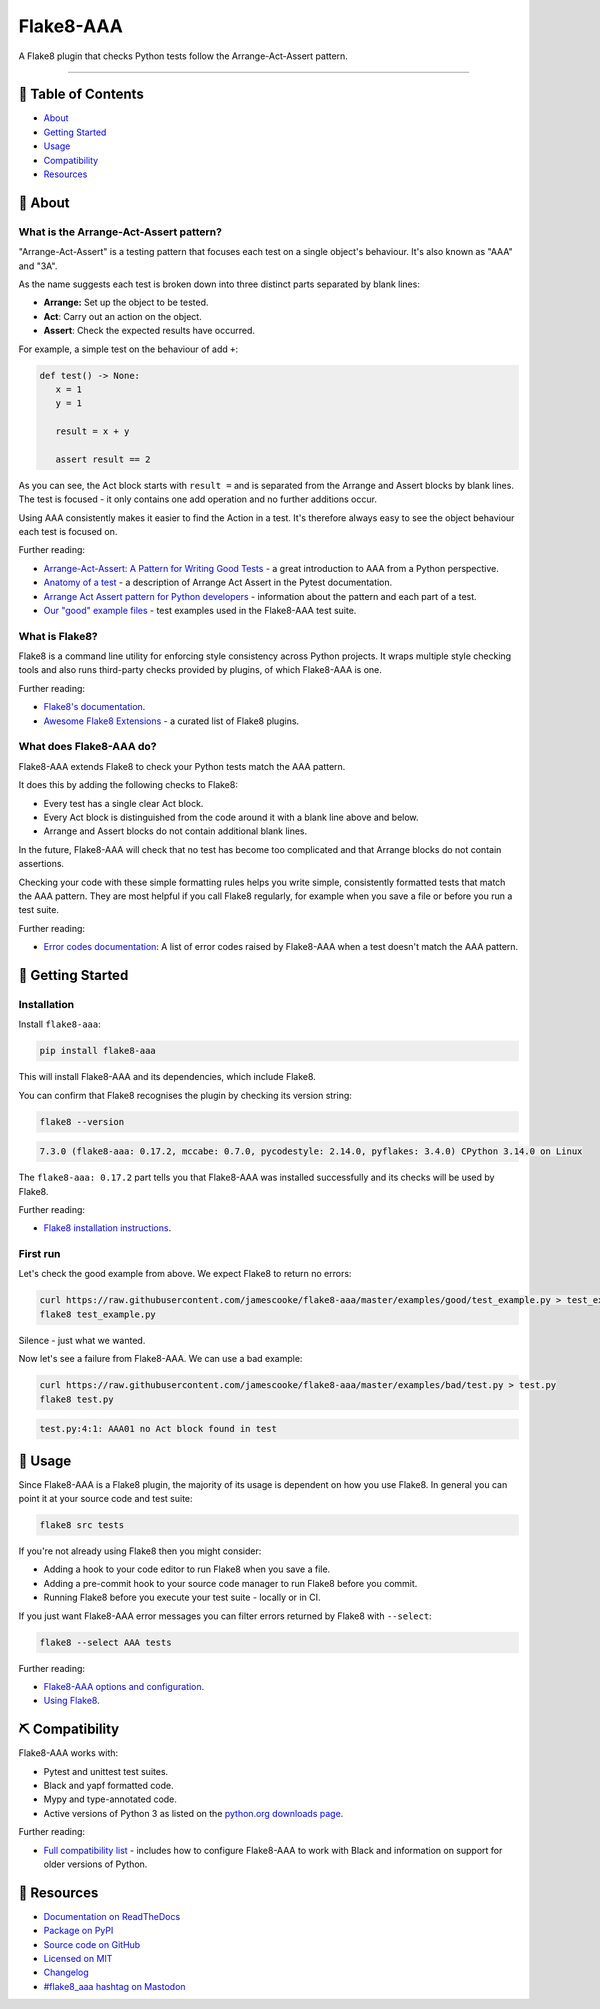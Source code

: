 Flake8-AAA
==========

.. image:: https://img.shields.io/github/actions/workflow/status/jamescooke/flake8-aaa/build.yml?branch=master
    :alt: GitHub Workflow Status
    :target: https://github.com/jamescooke/flake8-aaa/actions?query=branch%3Amaster

.. image:: https://img.shields.io/readthedocs/flake8-aaa.svg
    :alt: Read the Docs
    :target: https://flake8-aaa.readthedocs.io/

.. image:: https://img.shields.io/pypi/v/flake8-aaa.svg
    :alt: PyPI
    :target: https://pypi.org/project/flake8-aaa/

.. image:: https://img.shields.io/pypi/dm/flake8-aaa
    :alt: PyPI monthly downloads
    :target: https://pypistats.org/packages/flake8-aaa

.. image:: https://img.shields.io/pypi/pyversions/flake8-aaa.svg
    :alt: PyPI - Python Version
    :target: https://pypi.org/project/flake8-aaa/

.. image:: https://img.shields.io/github/license/jamescooke/flake8-aaa.svg
    :alt: flake8-aaa is licensed under the MIT License
    :target: https://github.com/jamescooke/flake8-aaa/blob/master/LICENSE

..

A Flake8 plugin that checks Python tests follow the Arrange-Act-Assert pattern.

----------

📝 Table of Contents
--------------------

* `About <#-about>`_
* `Getting Started <#-getting-started>`_
* `Usage <#-usage>`_
* `Compatibility <#-compatibility>`_
* `Resources <#-resources>`_

🧐 About
--------

What is the Arrange-Act-Assert pattern?
.......................................

"Arrange-Act-Assert" is a testing pattern that focuses each test on a single
object's behaviour. It's also known as "AAA" and "3A".

As the name suggests each test is broken down into three distinct parts
separated by blank lines:

* **Arrange:** Set up the object to be tested.

* **Act**: Carry out an action on the object.

* **Assert**: Check the expected results have occurred.

For example, a simple test on the behaviour of add ``+``:

.. code-block:: python

    def test() -> None:
       x = 1
       y = 1

       result = x + y

       assert result == 2

As you can see, the Act block starts with ``result =`` and is separated from
the Arrange and Assert blocks by blank lines. The test is focused - it only
contains one add operation and no further additions occur.

Using AAA consistently makes it easier to find the Action in a test. It's
therefore always easy to see the object behaviour each test is focused on.

Further reading:

* `Arrange-Act-Assert: A Pattern for Writing Good Tests
  <https://automationpanda.com/2020/07/07/arrange-act-assert-a-pattern-for-writing-good-tests/>`_
  - a great introduction to AAA from a Python perspective.

* `Anatomy of a test
  <https://docs.pytest.org/en/latest/explanation/anatomy.html>`_ - a
  description of Arrange Act Assert in the Pytest documentation.

* `Arrange Act Assert pattern for Python developers
  <https://jamescooke.info/arrange-act-assert-pattern-for-python-developers.html>`_
  - information about the pattern and each part of a test.

* `Our "good" example files
  <https://github.com/jamescooke/flake8-aaa/tree/master/examples/good>`_ -
  test examples used in the Flake8-AAA test suite.

What is Flake8?
...............

Flake8 is a command line utility for enforcing style consistency across Python
projects. It wraps multiple style checking tools and also runs third-party
checks provided by plugins, of which Flake8-AAA is one.

Further reading:

* `Flake8's documentation <https://flake8.pycqa.org/en/latest/>`_.

* `Awesome Flake8 Extensions
  <https://github.com/DmytroLitvinov/awesome-flake8-extensions/>`_ - a curated
  list of Flake8 plugins.

What does Flake8-AAA do?
........................

Flake8-AAA extends Flake8 to check your Python tests match the AAA pattern.

It does this by adding the following checks to Flake8:

* Every test has a single clear Act block.

* Every Act block is distinguished from the code around it with a blank line
  above and below.

* Arrange and Assert blocks do not contain additional blank lines.

In the future, Flake8-AAA will check that no test has become too complicated
and that Arrange blocks do not contain assertions.

Checking your code with these simple formatting rules helps you write simple,
consistently formatted tests that match the AAA pattern. They are most helpful
if you call Flake8 regularly, for example when you save a file or before you
run a test suite.

Further reading:

* `Error codes documentation
  <https://flake8-aaa.readthedocs.io/en/stable/error_codes/all.html>`_: A list
  of error codes raised by Flake8-AAA when a test doesn't match the AAA
  pattern.

🏁 Getting Started
------------------

Installation
............

Install ``flake8-aaa``:

.. code-block:: shell

    pip install flake8-aaa

This will install Flake8-AAA and its dependencies, which include Flake8.

You can confirm that Flake8 recognises the plugin by checking its version
string:

.. code-block:: shell

    flake8 --version

.. code-block::

    7.3.0 (flake8-aaa: 0.17.2, mccabe: 0.7.0, pycodestyle: 2.14.0, pyflakes: 3.4.0) CPython 3.14.0 on Linux

The ``flake8-aaa: 0.17.2`` part tells you that Flake8-AAA was installed
successfully and its checks will be used by Flake8.

Further reading:

* `Flake8 installation instructions
  <https://flake8.pycqa.org/en/latest/index.html#installation-guide>`_.

First run
.........

Let's check the good example from above. We expect Flake8 to return no errors:

.. code-block:: shell

    curl https://raw.githubusercontent.com/jamescooke/flake8-aaa/master/examples/good/test_example.py > test_example.py
    flake8 test_example.py

Silence - just what we wanted.

Now let's see a failure from Flake8-AAA. We can use a bad example:

.. code-block:: shell

    curl https://raw.githubusercontent.com/jamescooke/flake8-aaa/master/examples/bad/test.py > test.py
    flake8 test.py

.. code-block::

    test.py:4:1: AAA01 no Act block found in test

🎈 Usage
--------

Since Flake8-AAA is a Flake8 plugin, the majority of its usage is
dependent on how you use Flake8. In general you can point it at your source
code and test suite:

.. code-block:: shell

    flake8 src tests

If you're not already using Flake8 then you might consider:

* Adding a hook to your code editor to run Flake8 when you save a file.

* Adding a pre-commit hook to your source code manager to run Flake8 before you
  commit.

* Running Flake8 before you execute your test suite - locally or in CI.

If you just want Flake8-AAA error messages you can filter errors returned by
Flake8 with ``--select``:

.. code-block:: shell

    flake8 --select AAA tests

Further reading:

* `Flake8-AAA options and configuration
  <https://flake8-aaa.readthedocs.io/en/stable/options.html>`_.

* `Using Flake8 <https://flake8.pycqa.org/en/stable/user/index.html>`_.

⛏️ Compatibility
----------------

Flake8-AAA works with:

* Pytest and unittest test suites.

* Black and yapf formatted code.

* Mypy and type-annotated code.

* Active versions of Python 3 as listed on the `python.org downloads page
  <https://www.python.org/downloads/>`_.

Further reading:

* `Full compatibility list
  <https://flake8-aaa.readthedocs.io/en/stable/compatibility.html>`_ - includes
  how to configure Flake8-AAA to work with Black and information on support for
  older versions of Python.

📕 Resources
------------

* `Documentation on ReadTheDocs <https://flake8-aaa.readthedocs.io/>`_

* `Package on PyPI <https://pypi.org/project/flake8-aaa/>`_

* `Source code on GitHub <https://github.com/jamescooke/flake8-aaa>`_

* `Licensed on MIT <https://github.com/jamescooke/flake8-aaa/blob/master/LICENSE>`_

* `Changelog <https://github.com/jamescooke/flake8-aaa/blob/master/CHANGELOG.rst>`_

* `#flake8_aaa hashtag on Mastodon <https://fosstodon.org/tags/flake8_aaa>`_
